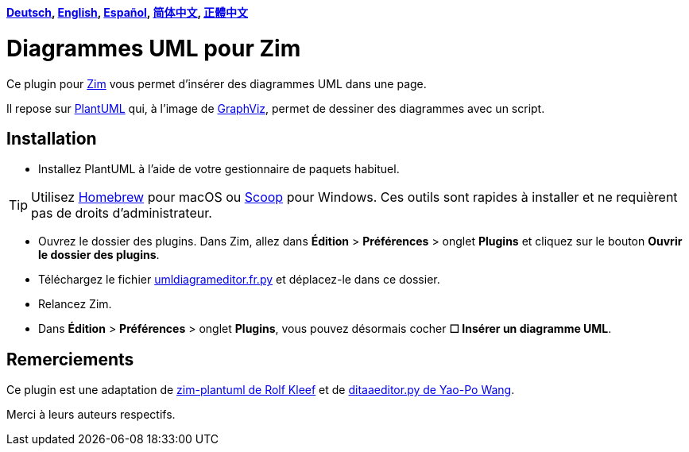 *link:../../lang/de/README.de.adoc[Deutsch],
link:../../README.adoc[English],
link:../../lang/es/README.es.adoc[Español],
link:../../lang/zh-cn/README.zh-cn.adoc[简体中文],
link:../../lang/zh-tw/README.zh-tw.adoc[正體中文]*

= Diagrammes UML pour Zim

Ce plugin pour https://zim-wiki.org[Zim] vous permet d’insérer des diagrammes UML dans une page.

Il repose sur http://plantuml.com[PlantUML] qui, à l’image de https://graphviz.org[GraphViz], permet de dessiner des diagrammes avec un script.

== Installation

* Installez PlantUML à l’aide de votre gestionnaire de paquets habituel.

TIP: Utilisez https://brew.sh[Homebrew] pour macOS ou https://scoop.sh[Scoop] pour Windows. Ces outils sont rapides à installer et ne requièrent pas de droits d’administrateur.

* Ouvrez le dossier des plugins. Dans Zim, allez dans *Édition* > *Préférences* > onglet *Plugins* et cliquez sur le bouton *Ouvrir le dossier des plugins*.
* Téléchargez le fichier link:umldiagrameditor.fr.py[] et déplacez-le dans ce dossier.
* Relancez Zim.
* Dans *Édition* > *Préférences* > onglet *Plugins*, vous pouvez désormais cocher *☐ Insérer un diagramme UML*.

== Remerciements

Ce plugin est une adaptation de https://github.com/rolfkleef/zim-plantuml[zim-plantuml
 de Rolf Kleef] et de https://github.com/zim-desktop-wiki/zim-desktop-wiki/blob/master/zim/plugins/ditaaeditor.py[ditaaeditor.py de Yao-Po Wang].

Merci à leurs auteurs respectifs.

